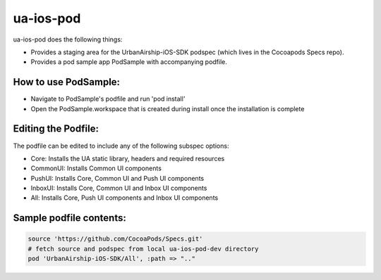 ua-ios-pod
==========

ua-ios-pod does the following things:

- Provides a staging area for the UrbanAirship-iOS-SDK podspec (which lives in the Cocoapods Specs repo).
- Provides a pod sample app PodSample with accompanying podfile.  

How to use PodSample:
^^^^^^^^^^^^^^^^^^^^^

- Navigate to PodSample's podfile and run 'pod install'
- Open the PodSample.workspace that is created during install once the installation is complete

Editing the Podfile:
^^^^^^^^^^^^^^^^^^^^

The podfile can be edited to include any of the following subspec options:

- Core: Installs the UA static library, headers and required resources
- CommonUI: Installs Common UI components
- PushUI: Installs Core, Common UI and Push UI components
- InboxUI: Installs Core, Common UI and Inbox UI components
- All: Installs Core, Push UI components and Inbox UI components

Sample podfile contents:
^^^^^^^^^^^^^^^^^^^^^^^^

.. code-block:: json

   source 'https://github.com/CocoaPods/Specs.git'
   # fetch source and podspec from local ua-ios-pod-dev directory
   pod 'UrbanAirship-iOS-SDK/All', :path => ".."



